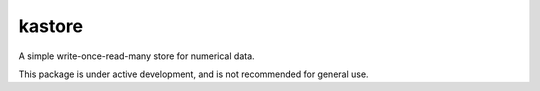 kastore
=======

A simple write-once-read-many store for numerical data.

This package is under active development, and is not recommended for
general use.
